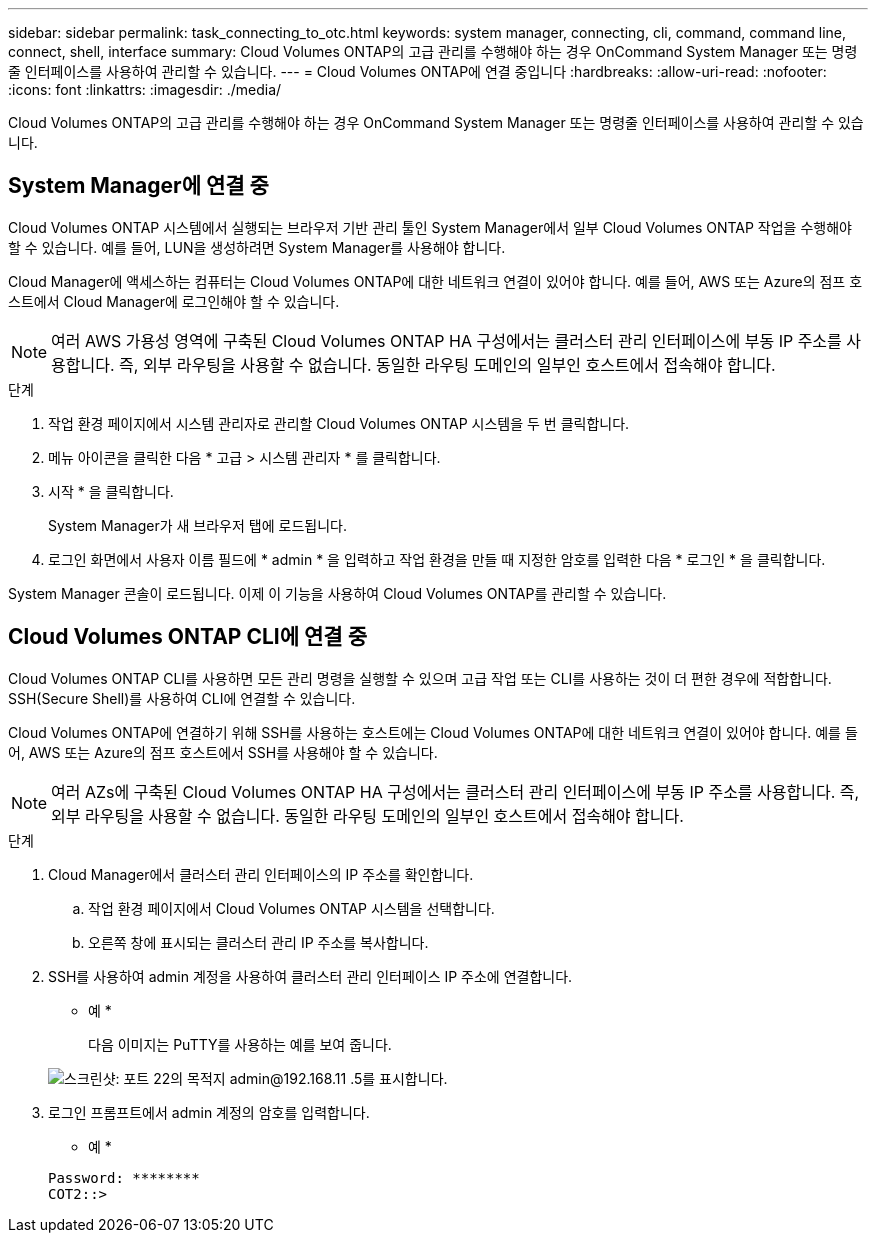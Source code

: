 ---
sidebar: sidebar 
permalink: task_connecting_to_otc.html 
keywords: system manager, connecting, cli, command, command line, connect, shell, interface 
summary: Cloud Volumes ONTAP의 고급 관리를 수행해야 하는 경우 OnCommand System Manager 또는 명령줄 인터페이스를 사용하여 관리할 수 있습니다. 
---
= Cloud Volumes ONTAP에 연결 중입니다
:hardbreaks:
:allow-uri-read: 
:nofooter: 
:icons: font
:linkattrs: 
:imagesdir: ./media/


Cloud Volumes ONTAP의 고급 관리를 수행해야 하는 경우 OnCommand System Manager 또는 명령줄 인터페이스를 사용하여 관리할 수 있습니다.



== System Manager에 연결 중

Cloud Volumes ONTAP 시스템에서 실행되는 브라우저 기반 관리 툴인 System Manager에서 일부 Cloud Volumes ONTAP 작업을 수행해야 할 수 있습니다. 예를 들어, LUN을 생성하려면 System Manager를 사용해야 합니다.

Cloud Manager에 액세스하는 컴퓨터는 Cloud Volumes ONTAP에 대한 네트워크 연결이 있어야 합니다. 예를 들어, AWS 또는 Azure의 점프 호스트에서 Cloud Manager에 로그인해야 할 수 있습니다.


NOTE: 여러 AWS 가용성 영역에 구축된 Cloud Volumes ONTAP HA 구성에서는 클러스터 관리 인터페이스에 부동 IP 주소를 사용합니다. 즉, 외부 라우팅을 사용할 수 없습니다. 동일한 라우팅 도메인의 일부인 호스트에서 접속해야 합니다.

.단계
. 작업 환경 페이지에서 시스템 관리자로 관리할 Cloud Volumes ONTAP 시스템을 두 번 클릭합니다.
. 메뉴 아이콘을 클릭한 다음 * 고급 > 시스템 관리자 * 를 클릭합니다.
. 시작 * 을 클릭합니다.
+
System Manager가 새 브라우저 탭에 로드됩니다.

. 로그인 화면에서 사용자 이름 필드에 * admin * 을 입력하고 작업 환경을 만들 때 지정한 암호를 입력한 다음 * 로그인 * 을 클릭합니다.


System Manager 콘솔이 로드됩니다. 이제 이 기능을 사용하여 Cloud Volumes ONTAP를 관리할 수 있습니다.



== Cloud Volumes ONTAP CLI에 연결 중

Cloud Volumes ONTAP CLI를 사용하면 모든 관리 명령을 실행할 수 있으며 고급 작업 또는 CLI를 사용하는 것이 더 편한 경우에 적합합니다. SSH(Secure Shell)를 사용하여 CLI에 연결할 수 있습니다.

Cloud Volumes ONTAP에 연결하기 위해 SSH를 사용하는 호스트에는 Cloud Volumes ONTAP에 대한 네트워크 연결이 있어야 합니다. 예를 들어, AWS 또는 Azure의 점프 호스트에서 SSH를 사용해야 할 수 있습니다.


NOTE: 여러 AZs에 구축된 Cloud Volumes ONTAP HA 구성에서는 클러스터 관리 인터페이스에 부동 IP 주소를 사용합니다. 즉, 외부 라우팅을 사용할 수 없습니다. 동일한 라우팅 도메인의 일부인 호스트에서 접속해야 합니다.

.단계
. Cloud Manager에서 클러스터 관리 인터페이스의 IP 주소를 확인합니다.
+
.. 작업 환경 페이지에서 Cloud Volumes ONTAP 시스템을 선택합니다.
.. 오른쪽 창에 표시되는 클러스터 관리 IP 주소를 복사합니다.


. SSH를 사용하여 admin 계정을 사용하여 클러스터 관리 인터페이스 IP 주소에 연결합니다.
+
* 예 *

+
다음 이미지는 PuTTY를 사용하는 예를 보여 줍니다.

+
image:screenshot_cli2.gif["스크린샷: 포트 22의 목적지 admin@192.168.11 .5를 표시합니다."]

. 로그인 프롬프트에서 admin 계정의 암호를 입력합니다.
+
* 예 *

+
....
Password: ********
COT2::>
....

